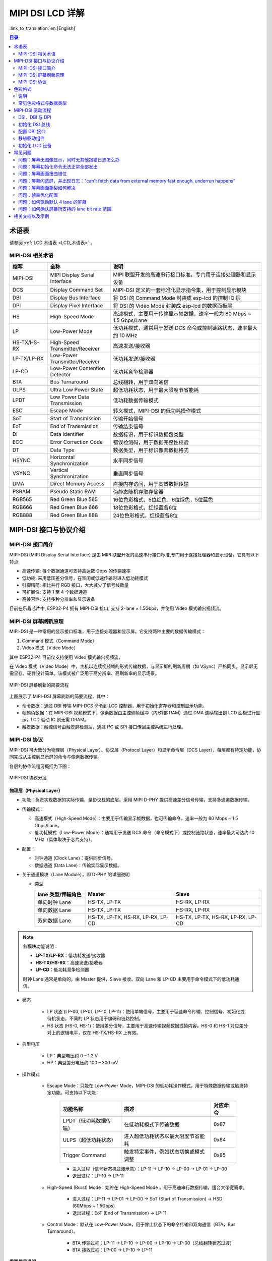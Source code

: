 MIPI DSI LCD 详解
===========================

:link_to_translation:`en:[English]`

.. contents:: 目录
    :local:
    :depth: 2

术语表
-----------

请参阅 :ref:`LCD 术语表 <LCD_术语表>` 。

MIPI-DSI 相关术语
~~~~~~~~~~~~~~~~~~~~

.. list-table::
   :header-rows: 1
   :widths: 15 25 60

   * - 缩写
     - 全称
     - 说明
   * - MIPI-DSI
     - MIPI Display Serial Interface
     - MIPI 联盟开发的高速串行接口标准，专门用于连接处理器和显示设备
   * - DCS
     - Display Command Set
     - MIPI-DSI 定义的一套标准化显示指令集，用于控制显示模块
   * - DBI
     - Display Bus Interface
     - 将 DSI 的 Command Mode 封装成 esp-lcd 的控制 IO 层
   * - DPI
     - Display Pixel Interface
     - 将 DSI 的 Video Mode 封装成 esp-lcd 的数据面板层
   * - HS
     - High-Speed Mode
     - 高速模式，主要用于传输显示帧数据，速率一般为 80 Mbps ~ 1.5 Gbps/Lane
   * - LP
     - Low-Power Mode
     - 低功耗模式，通常用于发送 DCS 命令或控制链路状态，速率最大约 10 MHz
   * - HS-TX/HS-RX
     - High-Speed Transmitter/Receiver
     - 高速发送/接收器
   * - LP-TX/LP-RX
     - Low-Power Transmitter/Receiver
     - 低功耗发送/接收器
   * - LP-CD
     - Low-Power Contention Detector
     - 低功耗竞争检测器
   * - BTA
     - Bus Turnaround
     - 总线翻转，用于双向通信
   * - ULPS
     - Ultra Low Power State
     - 超低功耗状态，用于最大限度节省能耗
   * - LPDT
     - Low Power Data Transmission
     - 低功耗数据传输模式
   * - ESC
     - Escape Mode
     - 转义模式，MIPI-DSI 的低功耗操作模式
   * - SoT
     - Start of Transmission
     - 传输开始信号
   * - EoT
     - End of Transmission
     - 传输结束信号
   * - DI
     - Data Identifier
     - 数据标识，用于标识数据包类型
   * - ECC
     - Error Correction Code
     - 错误检测码，用于数据完整性校验
   * - DT
     - Data Type
     - 数据类型，用于标识像素数据格式
   * - HSYNC
     - Horizontal Synchronization
     - 水平同步信号
   * - VSYNC
     - Vertical Synchronization
     - 垂直同步信号
   * - DMA
     - Direct Memory Access
     - 直接内存访问，用于高效数据传输
   * - PSRAM
     - Pseudo Static RAM
     - 伪静态随机存取存储器
   * - RGB565
     - Red Green Blue 565
     - 16位色彩格式，5位红色，6位绿色，5位蓝色
   * - RGB666
     - Red Green Blue 666
     - 18位色彩格式，红绿蓝各6位
   * - RGB888
     - Red Green Blue 888
     - 24位色彩格式，红绿蓝各8位

MIPI-DSI 接口与协议介绍
---------------------------

MIPI-DSI 接口简介
~~~~~~~~~~~~~~~~~~~~~~~~~~~~

MIPI-DSI (MIPI Display Serial Interface) 是由 MIPI 联盟开发的高速串行接口标准,专门用于连接处理器和显示设备。它具有以下特点:

* 高速传输: 每个数据通道可支持高达数 Gbps 的传输速率
* 低功耗: 采用低压差分信号，在空闲或低速传输时进入低功耗模式
* 引脚精简: 相比并行 RGB 接口，大大减少了信号线数量
* 可扩展性: 支持 1 至 4 个数据通道
* 高兼容性: 支持多种分辨率和显示设备

目前在乐鑫芯片中, ESP32-P4 拥有 MIPI-DSI 接口, 支持 2-lane × 1.5Gbps，并使用 Video 模式输出视频流。

MIPI-DSI 屏幕刷新原理
~~~~~~~~~~~~~~~~~~~~~~~~~~~~

MIPI-DSI 是一种常用的显示接口标准，用于连接处理器和显示屏。它支持两种主要的数据传输模式：

1. Command 模式（Command Mode）
2. Video 模式（Video Mode）

其中 ESP32-P4 目前仅支持使用 Video 模式输出视频流，

在 Video 模式（Video Mode）中，主机以连续视频帧的形式传输数据，与显示屏的刷新周期（如 VSync）严格同步。显示屏无需显存，硬件设计简单。该模式被广泛用于高分辨率、高刷新率的显示场景。

.. figure:: https://dl.espressif.com/AE/esp-dev-kits/mipi_dsi_video.png
    :align: center
    :alt: MIPI-DSI 屏幕刷新的简要流程

    MIPI-DSI 屏幕刷新的简要流程

上图展示了 MIPI-DSI 屏幕刷新的简要流程，其中：

* 命令数据：通过 DBI 传输 MIPI-DCS 命令到 LCD 控制器，用于初始化寄存器和控制显示功能。
* 帧颜色数据：在 MIPI-DSI 视频模式下，像素数据由主控侧帧缓冲（内/外部 RAM）通过 DMA 连续输出到 LCD 面板进行显示，LCD 驱动 IC 则无需 GRAM。
* 触摸数据：触控信号由触摸屏检测后，通过 I²C 或 SPI 接口传回主控系统进行处理。

MIPI-DSI 协议
~~~~~~~~~~~~~~~~~~~~~~~~~~~~

MIPI-DSI 可大致分为物理层（Physical Layer）、协议层（Protocol Layer）和显示命令层（DCS Layer），每层都有特定功能，协同完成从主控到显示屏的命令与像素数据传输。

各层的协作流程可概括为下图：

.. figure:: https://dl.espressif.com/AE/esp-dev-kits/mipi_dsi_layer.png
    :align: center
    :alt: MIPI-DSI 协议分层

    MIPI-DSI 协议分层

物理层（Physical Layer）
^^^^^^^^^^^^^^^^^^^^^^^^

* 功能：负责实现数据的实际传输，是协议栈的底层。采用 MIPI D-PHY 提供高速差分信号传输，支持多通道数据传输。

* 传输模式：
  
  * 高速模式（High-Speed Mode）：主要用于传输显示帧数据，也可传输命令，速率一般为 80 Mbps ~ 1.5 Gbps/Lane。
  * 低功耗模式（Low-Power Mode）：通常用于发送 DCS 命令（命令模式下）或控制链路状态，速率最大可达约 10 MHz（具体取决于芯片支持）。

* 配置：
  
  * 时钟通道 (Clock Lane)：提供同步信号。
  * 数据通道 (Data Lane)：传输实际显示数据。

* 关于通道模块（Lane Module），即 D-PHY 的详细说明
  
  * 类型
    
    .. list-table::
        :widths: 20 35 35
        :header-rows: 1

        * - lane 类型/传输角色
          - Master
          - Slave
        * - 单向时钟 Lane
          - HS-TX, LP-TX
          - HS-RX, LP-RX
        * - 单向数据 Lane
          - HS-TX, LP-TX
          - HS-RX, LP-RX
        * - 双向数据 Lane
          - HS-TX, LP-TX, HS-RX, LP-RX, LP-CD
          - HS-TX, LP-TX, HS-RX, LP-RX, LP-CD
    
.. note::
   各模块功能说明：
   
   - **LP-TX/LP-RX**：低功耗发送/接收器
   - **HS-TX/HS-RX**：高速发送/接收器  
   - **LP-CD**：低功耗竞争检测器
   
   时钟 Lane 通常是单向的，由 Master 提供，Slave 接收。双向 Lane 和 LP-CD 主要用于命令模式下的低功耗通信。
  
* 状态

    * LP 状态 (LP-00, LP-01, LP-10, LP-11)：使用单端信号，主要用于低速命令传输、控制信号、初始化或待机状态。不同的 LP 状态用于编码和链路控制。
    * HS 状态 (HS-0, HS-1)：使用差分信号，主要用于高速传输视频数据或帧内容。HS-0 和 HS-1 对应差分对上的逻辑电平，仅在 HS-TX/HS-RX 上有效。
  
* 典型电压

    * LP：典型电压约 0 – 1.2 V
    * HP：典型差分电压约 100 – 300 mV
  
* 操作模式

    * Escape Mode：只能在 Low-Power Mode，MIPI-DSI 的低功耗操作模式，用于特殊数据传输或触发特定功能。可支持以下功能：
        
        +----------------------------+--------------------------------------+----------+
        | 功能名称                   | 描述                                 | 对应命令 |
        +============================+======================================+==========+
        | LPDT（低功耗数据传输）     | 在低功耗模式下传输数据               | 0x87     |
        +----------------------------+--------------------------------------+----------+
        | ULPS（超低功耗状态）       | 进入超低功耗状态以最大限度节省能耗   | 0x84     |
        +----------------------------+--------------------------------------+----------+
        | Trigger Command            | 触发特定事件，例如状态切换或模式调整 | 0x85     |
        +----------------------------+--------------------------------------+----------+
        
        * 进入过程（信号状态机过渡示意）：LP-11 → LP-10 → LP-00 → LP-01 → LP-00
        * 退出过程：LP-10 → LP-11

    * High-Speed (Burst) Mode：始终在 High-Speed Mode ，用于高速串行数据传输，适合大带宽需求。
        
        * 进入过程：LP-11 → LP-01 → LP-00 → SoT (Start of Transmission) → HSD (80Mbps ~ 1.5Gbps)
        * 退出过程：EoT (End of Transmission) → LP-11

    * Control Mode：默认在 Low-Power Mode，用于停止状态下的命令传输和双向通信（BTA，Bus Turnaround）。
        
        * BTA 传输过程：LP-11 → LP-10 → LP-00 → LP-10 → LP-00（总线翻转状态过渡）
        * BTA 接收过程：LP-00 → LP-10 → LP-11

**重要信号说明**

在 MIPI-DSI 通信过程中，两种关键的 Stop 信号确保了总线的正确状态管理：

.. figure:: https://dl.espressif.com/AE/esp-dev-kits/mipi_dsi_stop.png
    :align: center
    :alt: MIPI-DSI Stop 信号时序图

    MIPI-DSI Stop 信号时序图

#. **BTA-Stop 信号**
   
   当从机完成 Bus Turnaround 响应后发送此信号，表示：
   
   - 总线翻转操作已成功完成
   - 从机已释放总线控制权
   - 主机可以重新获得总线控制

#. **ESC-0X84-Stop 信号**
   
   用于指示 Lane 停止信号传输，具体功能包括：
   
   - 使系统进入超低功耗状态（ULPS）
   - 对应 Escape Mode 中的 0x84 命令
   - 实现最大程度的节能管理

.. tip::
   这些 Stop 信号是 MIPI-DSI 协议中确保通信可靠性和功耗管理的关键机制。

协议层（Protocol Layer）
^^^^^^^^^^^^^^^^^^^^^^^^^

* 功能：实现数据打包和解析，定义传输格式（如 DCS 和视频数据包），并提供错误检测机制以确保数据的正确性和可靠性。

* 数据帧结构
  
  * 短包（Short Packet）：
    
    * 长度：固定长度为 4 字节
    * 组成：数据标识（DI），1 字节；帧数据，2 字节；错误检测（ECC），1 字节。
    
    .. figure:: https://dl.espressif.com/AE/esp-dev-kits/mipi_dsi_short_packet.png
        :align: center
        :alt: MIPI-DSI 短帧组成

        MIPI-DSI 短帧组成

    * 示例：
    
    .. figure:: https://dl.espressif.com/AE/esp-dev-kits/mipi_dsi_short_packet_example.png
        :align: center
        :alt: MIPI-DSI 短帧时序

        MIPI-DSI 短帧时序

    该短帧示例的关键字段如下（按出现顺序）：

    - ESC：进入 Escape mode
    - 0x87：LPDT（低功耗数据传输模式）
    - 0x37：数据标识，对应 DCS 命令 "Set Maximum Return Packet Size"，功能：设置主机从从机接收数据时返回数据包的最大大小
    - 0x03, 0x00：帧数据，表示设置返回数据包的最大大小为 3 字节
    - 0x01：ECC（错误检测码）
  
  * 长包（Long Packet）：
    
    * 长度：长度可变，6 至 65541 字节。
    * 组成：帧头（数据标识（DI）1 字节、数据计数（WC）2 字节、错误检测（ECC）1 字节）；数据填充（0 至 65535 字节）；帧尾（校验和（Checksum）2 字节）。
    
    .. figure:: https://dl.espressif.com/AE/esp-dev-kits/mipi_dsi_long_paket.png
        :align: center
        :alt: MIPI-DSI 长帧组成

        MIPI-DSI 长帧组成

    * 示例：
    
    .. figure:: https://dl.espressif.com/AE/esp-dev-kits/mipi_dsi_long_packet_example.png
        :align: center
        :alt: MIPI-DSI 长帧时序

        MIPI-DSI 长帧时序

    该长帧示例的关键字段如下（按出现顺序）：

    - ESC：进入 Escape mode
    - 0x87：LPDT（低功耗数据传输模式）
    - 0x39：数据标识，对应 DCS 命令 "DCS Write Long"
    - 0x03, 0x00：数据计数，表示要发送 3 字节的数据命令
    - 0x09：ECC（错误检测码）
    - 0xB6, 0xB2, 0xB2：实际发送的数据命令
    - 0xEF, 0xFA：校验和字段

* 常见的数据标识（DI）

.. list-table::
   :header-rows: 1
   :widths: 15 30 55

   * - 数据标识 (Data ID)
     - 名称
     - 说明
   * - 0x05
     - DCS Short Write, 0 Param
     - 发送一个 DCS 命令，无参数（例如 Sleep Out `0x11`）
   * - 0x15
     - DCS Short Write, 1 Param
     - 发送一个 DCS 命令，带 1 个参数
   * - 0x39
     - DCS Long Write
     - 发送一个 DCS 命令，附带多个字节数据（常用于内存写入）
   * - 0x06
     - DCS Short Read, 0 Param
     - 读取一个 DCS 状态或寄存器，无参数
   * - 0x16
     - DCS Short Read, 1 Param
     - 读取一个 DCS 状态或寄存器，带 1 个参数
   * - 0x37
     - DCS Read Response
     - 显示器返回的 DCS 读数据
   * - 0x03
     - Generic Short Write, 0 Param
     - 发送通用命令，无参数
   * - 0x13
     - Generic Short Write, 1 Param
     - 发送通用命令，带 1 个参数
   * - 0x23
     - Generic Short Write, 2 Param
     - 发送通用命令，带 2 个参数
   * - 0x29
     - Generic Long Write
     - 发送通用命令，附带多个字节数据
   * - 0x04
     - Generic Read, 0 Param
     - 通用读命令，无参数
   * - 0x14
     - Generic Read, 1 Param
     - 通用读命令，带 1 个参数
   * - 0x24
     - Generic Read, 2 Param
     - 通用读命令，带 2 个参数

显示命令层（DCS Layer）
^^^^^^^^^^^^^^^^^^^^^^^^

* 功能：DCS（Display Command Set）是 MIPI-DSI 定义的一套标准化显示指令集，主控通过这些命令与显示屏交互，用于实现显示模块的基本控制（如开关机、休眠、背光、显示开关）、显示参数配置（如像素格式、显示模式、地址设置），以及显存访问（如写入图像数据、读取状态信息）。DCS 命令通过短写、长写和读命令的形式在 DSI 总线上传输，是应用层与显示硬件之间的主要控制接口。

* 常见命令：

.. list-table::
   :header-rows: 1
   :widths: 10 25 40

   * - 命令码
     - 名称
     - 功能说明
   * - 0x01
     - Software Reset
     - 软件复位
   * - 0x11
     - Sleep Out
     - 退出休眠模式
   * - 0x28
     - Display Off
     - 关闭显示
   * - 0x29
     - Display On
     - 打开显示
   * - 0x2A
     - Column Address Set
     - 设置列地址范围
   * - 0x2B
     - Page Address Set
     - 设置页地址范围
   * - 0x2C
     - Memory Write
     - 写入显存数据
   * - 0x2E
     - Memory Read
     - 读取显存数据
   * - 0x36
     - Address Mode
     - 设置内存扫描方向与翻转方式
   * - 0x3A
     - Pixel Format Set
     - 设置像素格式（如 RGB565/888）

色彩格式
---------------------------

.. figure:: https://dl.espressif.com/AE/esp-dev-kits/mipi_dsi_color_format.png
    :align: center
    :alt: MIPI-DSI 色彩格式

    MIPI-DSI 色彩格式

大多数 MIPI-DSI LCD 支持多种输入色彩格式，如 **RGB565、RGB666、RGB888**。  
主控可通过 **DCS 命令 0x3A（Pixel Format Set）** 配置显示的颜色深度，例如：

- 设置为 **RGB565（16-bit）** 时，可发送 ``Command: 0x3A``，``Parameter: 0x55`` （具体参数值需参考 LCD 控制器规格书）。

像素数据通常通过 **长数据包（Long Packet）** 传输，数据包中包含像素数据和对应的数据类型（Data Type）。  
例如，RGB565 格式的像素流一般使用 **DT = 0x0E（Packed Pixel Stream, 16-bit）**。

说明
~~~~~~~~~~~~~~~~~~~~~~~~~~~~

- **16-bit 与 18-bit** 格式常用于降低带宽和存储占用  
- **24-bit** 格式适用于高质量显示场景

常见色彩格式与数据类型
~~~~~~~~~~~~~~~~~~~~~~~~~~~~

.. list-table::
   :header-rows: 1
   :widths: 15 15 20 25

   * - 色彩格式
     - 位深
     - DCS 参数（例）
     - Data Type (DT)
   * - RGB565
     - 16-bit
     - 0x55
     - 0x0E
   * - RGB666
     - 18-bit
     - 0x66
     - 0x1E / 0x2E
   * - RGB888
     - 24-bit
     - 0x77
     - 0x3E

MIPI-DSI 驱动流程
---------------------------

MIPI-DSI LCD 驱动流程可大致分为四个部分：初始化 DSI 总线、配置 DBI 接口、移植驱动组件和初始化 LCD 设备。

DSI、DBI 与 DPI
~~~~~~~~~~~~~~~~~~~~~~~~~~~~

* DSI：负责 PHY、Host、Bridge 的底层初始化，它是 DBI 与 DPI 的公共“母线”。  

* DBI：将 DSI 的 Command Mode 封装成 esp-lcd 的 控制 IO 层

* DPI：将 DSI 的 Video Mode 封装成 esp-lcd 的 数据面板层，负责帧缓冲到屏的持续刷新

初始化 DSI 总线
~~~~~~~~~~~~~~~~~~~~~~~~~~~~

.. code-block:: c

    esp_lcd_dsi_bus_handle_t dsi_bus = NULL;
    esp_lcd_dsi_bus_config_t bus_config = {
        .bus_id = 0,                                   // DSI 控制器编号
        .num_data_lanes = 2,                           // 数据通道数量(1-2)
        .phy_clk_src = MIPI_DSI_PHY_CLK_SRC_DEFAULT,   // PHY 时钟源
        .lane_bit_rate_mbps = 1300,                    // 每通道比特率(Mbps)
    };
    ESP_ERROR_CHECK(esp_lcd_new_dsi_bus(&bus_config, &dsi_bus));

其中数据通道数量（num_data_lanes）值取决于 LCD IC 所使用并支持的通道数，部分 LCD IC 可通过寄存器配置所使用的通道数，而一些 LCD IC 所使用的通道数是固定的。值的注意的是，ESP32-P4 最大支持 2 lanes，即支持 1-lane 和 2-lane 两种 LCD 通道配置。

每通道比特率(lane_bit_rate_mbps)计算方法：

+ 示例计算:
  
  * 分辨率: 800×1280（hspw=4, hbp=20, hfp=20；vspw=4, vbp=20, vfp=20）
  * 刷新率: 60Hz
  * 色深: 24bpp
  * 数据通道数: 2

* 计算原始数据速率
  
  * pixel_clock = 水平总像素 × 垂直总像素 × 刷新率
  * raw_data_rate = pixel_clock × bits_per_pixel
    
    示例计算：
    
    * pixel_clock = (800+20+20+4) × (1280+20+20+4) × 60 = 62.4MHz
    * raw_data_rate = 62.4M × 24 = 1497.6Mbps

* 考虑 DSI 协议开销
  
  * 8b/10b 编码: 实际数据率需要乘以 1.25
  * 协议包头和 ECC: 额外增加约 10-15% 开销
  * protocol_data_rate = raw_data_rate × 1.25 × 1.15
    
    示例计算：
    
    * protocol_data_rate = 1497.6 × 1.25 × 1.15 = 2153.55Mbps

* 分配到各数据通道
  
  * lane_bit_rate = protocol_data_rate ÷ num_data_lanes
    
    示例计算：
    
    * lane_bit_rate = 2153.55 ÷ 2 = 1076.78Mbps

* 预留带宽余量(建议 20%)
  
  * final_bit_rate = lane_bit_rate × 1.2
    
    示例计算：
    
    * final_bit_rate = 1076.78 × 1.2 ≈ 1292Mbps

因此建议 lane_bit_rate_mbps 值取 final_bit_rate，在示例计算场景下为 `1300` 左右。注意，在 ESP32P4 平台下，lane_bit_rate_mbps 最大值不能超过 `1500`，同时推荐最小值不要低于 `480`。

配置 DBI 接口
~~~~~~~~~~~~~

.. code-block:: c

    esp_lcd_panel_io_handle_t io_handle = NULL;
    esp_lcd_dbi_io_config_t io_config = {
        .virtual_channel = 0,           // 虚拟通道号（0-3），大多数 LCD 仅支持 `0` 通道，通常设为 `0` 即可
        .lcd_cmd_bits = 8,              // 命令位宽
        .lcd_param_bits = 8,            // 参数位宽
    };
    ESP_ERROR_CHECK(esp_lcd_new_panel_io_dbi(dsi_bus, &io_config, &io_handle));

其中命令和参数位宽必须与面板规格匹配，虚拟通道用于区分多个设备。

移植驱动组件
~~~~~~~~~~~~

移植 MIPI-DSI LCD 驱动组件的基本原理包含以下三点：

  1. 基于数据类型为 ``esp_lcd_dbi_io_config_t`` 的接口设备句柄发送指定格式的命令及参数。
  2. 实现并创建一个 LCD 设备，然后通过注册回调函数的方式实现结构体 `esp_lcd_panel_t <https://github.com/espressif/esp-idf/blob/release/v5.1/components/esp_lcd/interface/esp_lcd_panel_interface.h>`_ 中的各项功能。
  3. 实现一个函数用于提供数据类型为 ``esp_lcd_panel_handle_t`` 的 LCD 设备句柄，使得应用程序能够利用 `LCD 通用 APIs <https://github.com/espressif/esp-idf/blob/release/v5.1/components/esp_lcd/include/esp_lcd_panel_ops.h>`_ 来操作 LCD 设备

下面是 ``esp_lcd_panel_handle_t`` 各项功能的实现说明以及和 `LCD 通用 APIs <https://github.com/espressif/esp-idf/blob/release/v5.1/components/esp_lcd/include/esp_lcd_panel_ops.h>`_ 的对应关系：

对于大多数 MIPI-DSI LCD，其驱动 IC 的命令及参数与上述实现说明中的兼容，因此可以通过以下步骤完成移植：

1. 在 `LCD 驱动组件 <https://github.com/espressif/esp-iot-solution/blob/master/docs/zh_CN/display/lcd/lcd_development_guide.rst#%E9%A9%B1%E5%8A%A8%E5%8F%8A%E7%A4%BA%E4%BE%8B>`_ 中选择一个型号相似的 MIPI-DSI LCD 驱动组件。
2. 通过查阅目标 LCD 驱动 IC 的数据手册，确认其与所选组件中各功能使用到的命令及参数是否一致，若不一致则需要修改相关代码。
3. 即使 LCD 驱动 IC 的型号相同，不同制造商的屏幕也通常需要使用各自提供的初始化命令配置。因此，需要修改初始化函数 ``init()`` 中发送的命令和参数。这些初始化命令通常以特定的格式存储在一个静态数组中。此外，需要注意不要在初始化命令中包含一些特殊的命令，例如 ``LCD_CMD_COLMOD(3Ah)`` 和 ``LCD_CMD_MADCTL(36h)``，这些命令是由驱动组件进行管理和使用的。
4. 可使用编辑器的字符搜索和替换功能，将组件中的 LCD 驱动 IC 名称替换为目标名称，如将 ``ek79007`` 替换为 ``ili9881``

初始化 LCD 设备
~~~~~~~~~~~~~~~

下面以 `EK79007 <https://components.espressif.com/components/espressif/esp_lcd_ek79007>`_ 为例的代码说明：

.. code-block:: c

    #include "esp_lcd_panel_vendor.h"   // 依赖的头文件
    #include "esp_lcd_panel_ops.h"
    #include "esp_lcd_ek79007.h"        // 目标驱动组件的头文件

    // static const ek79007_lcd_init_cmd_t lcd_init_cmds[] = {
    //  {cmd, { data }, data_size, delay_ms}
    // {0xE0, (uint8_t []){0x00}, 1, 0},
    // {0xE1, (uint8_t []){0x93}, 1, 0},
    // {0xE2, (uint8_t []){0x65}, 1, 0},
    // {0xE3, (uint8_t []){0xF8}, 1, 0},
    //     ...
    // };

        ESP_LOGI(TAG, "MIPI DSI PHY Powered on");
        esp_ldo_channel_handle_t ldo_mipi_phy = NULL;
        esp_ldo_channel_config_t ldo_mipi_phy_config = {
            .chan_id = 3,
            .voltage_mv = 2500,
        };
        ESP_ERROR_CHECK(esp_ldo_acquire_channel(&ldo_mipi_phy_config, &ldo_mipi_phy));

        ESP_LOGI(TAG, "Initialize MIPI DSI bus");
        esp_lcd_dsi_bus_handle_t mipi_dsi_bus = NULL;
        esp_lcd_dsi_bus_config_t bus_config = EK79007_PANEL_BUS_DSI_2CH_CONFIG();
        ESP_ERROR_CHECK(esp_lcd_new_dsi_bus(&bus_config, &mipi_dsi_bus));

        ESP_LOGI(TAG, "Install panel IO");
        esp_lcd_panel_io_handle_t mipi_dbi_io = NULL;
        esp_lcd_dpi_panel_config_t dpi_config = { 
            .virtual_channel = 0,
            .dpi_clk_src = MIPI_DSI_DPI_CLK_SRC_DEFAULT,
            .dpi_clock_freq_mhz = 60,                 // 像素时钟频率
            .in_color_format = LCD_COLOR_FMT_RGB888,  // 色彩格式
            .video_timing = {
                .h_size = 800,                        // 水平分辨率
                .v_size = 1280,                       // 垂直分辨率
                .hsync_pulse_width = 4,               // HSYNC 脉冲宽度
                .hsync_back_porch = 20,               // 水平后肩
                .hsync_front_porch = 20,              // 水平前肩
                .vsync_pulse_width = 4,               // VSYNC 脉冲宽度
                .vsync_back_porch = 20,               // 垂直后肩
                .vsync_front_porch = 20,              // 垂直前肩
            },
            .flags.use_dma2d = true,                  // 使用 2D DMA 加速
        };
        ESP_ERROR_CHECK(esp_lcd_new_panel_io_dbi(mipi_dsi_bus, &dbi_config, &mipi_dbi_io));

        ESP_LOGI(TAG, "Install EK79007S panel driver");
        esp_lcd_panel_handle_t panel_handle = NULL;
        ek79007_vendor_config_t vendor_config = {
            .flags = {
                .use_mipi_interface = 1,
            },
            .mipi_config = {
                .dsi_bus = mipi_dsi_bus,
                .dpi_config = &dpi_config,
            },
        };
        const esp_lcd_panel_dev_config_t panel_config = {
            .reset_gpio_num = EXAMPLE_LCD_IO_RST,           // Set to -1 if not use
            .rgb_ele_order = LCD_RGB_ELEMENT_ORDER_RGB,     // Implemented by LCD command `36h`
            .bits_per_pixel = EXAMPLE_LCD_BIT_PER_PIXEL,    // Implemented by LCD command `3Ah` (16/18/24)
            .vendor_config = &vendor_config,
        };
        ESP_ERROR_CHECK(esp_lcd_new_panel_ek79007(mipi_dbi_io, &panel_config, &panel_handle));
        ESP_ERROR_CHECK(esp_lcd_panel_reset(panel_handle));
        ESP_ERROR_CHECK(esp_lcd_panel_init(panel_handle));
        ESP_ERROR_CHECK(esp_lcd_panel_disp_on_off(panel_handle, true));

注意，在 ESP32P4 中要求为 MIPI DSI PHY 提供 2.5V 的稳定电源。其中时钟频率计算参考上文 pixel_clock 计算方式。色彩格式、分辨率、脉冲宽度和前后肩参数需要严格遵循面板规格书要求。

然后通过移植好的驱动组件创建 LCD 设备并获取数据类型为 ``esp_lcd_panel_handle_t`` 的句柄，然后使用 `LCD 通用 APIs <https://github.com/espressif/esp-idf/blob/release/v5.1/components/esp_lcd/include/esp_lcd_panel_ops.h>`_ 来初始化 LCD 设备。

关于 ``MIPI-DSI`` 接口配置参数更加详细的说明，请参考 `ESP-IDF 编程指南 <https://docs.espressif.com/projects/esp-idf/zh_CN/latest/esp32s3/api-reference/peripherals/lcd/index.html>`_ 。下面是一些关于使用函数 ``esp_lcd_panel_draw_bitmap()`` 刷新 LCD 图像的说明：

  - 该函数是通过内存拷贝的方式刷新帧缓存里的图像数据，也就是说该函数调用完成后帧缓存内的图像数据也已经更新完成，而 ``MIPI-DSI`` 接口本身是通过 DMA 从帧缓存中获取图像数据来刷新 LCD，这两个过程是异步进行的。
  - 该函数会判断传入参数 ``color_data`` 的值是否为 ``MIPI-DSI`` 接口内部的帧缓存地址，若是，则不会进行上述的内存拷贝操作，而是直接将 ``MIPI-DSI`` 接口的 DMA 传输地址设置为该缓存地址，从而在具有多个帧缓存的情况下实现切换的功能

除了 `LCD 通用 APIs <https://github.com/espressif/esp-idf/blob/release/v5.1/components/esp_lcd/include/esp_lcd_panel_ops.h>`_ 之外， `MIPI-DSI 接口驱动 <https://github.com/espressif/esp-idf/blob/release/v5.1/components/esp_lcd/src/esp_lcd_panel_mipi_dsi.c>`_ 中还提供了一些特殊功能的函数，下面是一些常用函数的使用说明：

  * esp_lcd_dpi_panel_get_frame_buffer()：获取帧缓存的地址，可用数量由配置参数 ``num_fbs`` 决定，用于多缓冲防撕裂。
  * esp_lcd_dpi_panel_set_pattern()：设置预定义的图案到屏幕上，用于测试或调试目的。
  * esp_lcd_dpi_panel_set_color_conversion()：为 DPI 面板设置颜色转换配置。
  * esp_lcd_dpi_panel_register_event_callbacks()：注册多种事件的回调函数，示例代码及说明如下：

.. code-block:: c

    static bool example_on_color_trans_event(esp_lcd_panel_handle_t panel, const esp_lcd_dpi_panel_event_callbacks_t *edata, void *user_ctx)
    {
        /* 可以在此处进行一些操作 */

        return false;
    }

    static bool example_on_refresh_event(esp_lcd_panel_handle_t panel, const esp_lcd_dpi_panel_event_callbacks_t *edata, void *user_ctx)
    {
        /* 可以在此处进行一些操作 */

        return false;
    }

    esp_lcd_dpi_panel_event_callbacks_t cbs = {
        .on_color_trans_done = example_on_color_trans_event,   // 当用户的颜色缓冲区被复制到内部帧缓冲区时触发
        .on_refresh_done = example_on_refresh_event,  		   // 当内部帧缓冲区的内容完成刷新并显示到屏幕上时触发
    };
    ESP_ERROR_CHECK(esp_lcd_dpi_panel_register_event_callbacks(panel_handle, &cbs, &example_user_ctx));

常见问题
---------------------------

问题：屏幕无图像显示，同时无其他报错日志怎么办
~~~~~~~~~~~~~~~~~~~~~~~~~~~~~~~~~~~~~~~~~~~~~~~~~~~~

需要检查 SPIRAM SPEED 值是否配置到 200M。驱动 MIPI-DSI 接口屏幕需要 PSRAM 有更高的带宽。

问题：屏幕初始化命令无法正常全部发出
~~~~~~~~~~~~~~~~~~~~~~~~~~~~~~~~~~~~~~~~~~~~~~~~~~~~

芯片 DSI 的数据引脚(DSI_DATAN0 和 DSI_DATAP0)和时钟引脚(DSI_CLKN 和 DSI_CLKP)与屏幕的数据引脚和时钟引脚没有正确连接。

问题：屏幕画面扭曲错位
~~~~~~~~~~~~~~~~~~~~~~~~~~~~~~~~~~~~~~~~~~~~~~~~~~~~

这种情况一般是 lane_bit_rate_mbps 与 pixel_clock 不匹配，或 lane_bit_rate_mbps 与屏幕要求速率不匹配造成的，可调整 lane_bit_rate_mbps 数值并测试，具体可参考上文 pixel_clock 计算方式。

问题：屏幕闪蓝屏，并出现日志："can't fetch data from external memory fast enough, underrun happens"
~~~~~~~~~~~~~~~~~~~~~~~~~~~~~~~~~~~~~~~~~~~~~~~~~~~~~~~~~~~~~~~~~~~~~~~~~~~~~~~~~~~~~~~~~~~~~~~~~~~~~~~~

该问题出现的原因是 PSRAM 带宽不足，可以考虑降低 lane_bit_rate_mbps 和 pixel_clock 数值，如果在 RGB888 颜色格式场景下，可以考虑更改为 RGB565 格式。同时考虑配置以下选项以改善 PSRAM 带宽：

    - ``CONFIG_SPIRAM_XIP_FROM_PSRAM=y``
    - ``CONFIG_CACHE_L2_CACHE_256KB=y``
    - ``CONFIG_CACHE_L2_CACHE_LINE_128B=y``
    - ``COMPILER_OPTIMIZATION_PERF=y``

问题：屏幕画面撕裂如何解决
~~~~~~~~~~~~~~~~~~~~~~~~~~~~~~~~~~~~~~~~~~~~~~~~~~~~

参考 `LCD 屏幕撕裂详解 <https://github.com/espressif/esp-iot-solution/blob/master/docs/zh_CN/display/lcd/lcd_screen_tearing.rst>`_，相关例程可参考 `mipi_dsi_avoid_tearing <https://github.com/espressif/esp-iot-solution/tree/master/examples/display/lcd/mipi_dsi_avoid_tearing>`_。

问题：帧率优化配置
~~~~~~~~~~~~~~~~~~~~~~~~~~~~~~~~~~~~~~~~~~~~~~~~~~~~

可考虑配置以下选项以优化帧率：

    - ``CONFIG_SPIRAM_XIP_FROM_PSRAM=y``
    - ``CONFIG_CACHE_L2_CACHE_256KB=y``
    - ``CONFIG_CACHE_L2_CACHE_LINE_128B=y``
    - ``COMPILER_OPTIMIZATION_PERF=y``
    - LVGL 相关配置：
        - ``CONFIG_LV_MEMCPY_MEMSET_STD=y``
        - ``CONFIG_LV_MEM_CUSTOM=y``

问题：如何驱动默认 4 lane 的屏幕
~~~~~~~~~~~~~~~~~~~~~~~~~~~~~~~~~~~~~~~~~~~~~~~~~~~~

大多数 LCD IC 都支持通过寄存器调整 lane 数，但是不同 IC 的寄存器地址与操作并不相同，需要根据具体 IC 的 datasheet 或者直接咨询屏厂确认能否或者是否可调整 lane 数。例如 EK79007 中，可通过配置 0xB2 寄存器选择使用 2 lane/4 lane。

    .. figure:: https://dl.espressif.com/AE/esp-dev-kits/mipi_dsi_lane_num.png
        :align: center
        :alt: 通道数配置

        通道数配置

问题：如何确认屏幕所支持的 lane bit rate 范围
~~~~~~~~~~~~~~~~~~~~~~~~~~~~~~~~~~~~~~~~~~~~~~~~~~~~

在高速串行通信里，UI 通常指信号比特（bit）在物理通道上的时间单位，也就是一个 bit 时间（bit period）。例如如果帧率或链路速率是 1 Gbps，那么一个 UI ≈ 1 纳秒（ns）。如果速率是 500 Mbps，那么 UI ≈ 2 ns，以此类推。因此可根据 LCD IC datasheet 中 AC ELECTRICAL CHARACTERISTIC - High speed transmission 来推算 lane bit rate 范围，如图所示，其 lane bit rate (单个 Data Lane 的传输速率) 范围为 20Mbps 至 500Mbps。

    .. figure:: https://dl.espressif.com/AE/esp-dev-kits/mipi_dsi_speed.png
        :align: center
        :alt: 速率范围

        速率范围


相关文档以及示例
---------------------------

- `MIPI DSI 规范 <https://www.mipi.org/specifications/dsi>`_
- `ESP-IDF MIPI DSI LCD 编程指南 <https://docs.espressif.com/projects/esp-idf/zh_CN/latest/esp32p4/api-reference/peripherals/lcd/dsi_lcd.html>`_
- `ESP LCD 驱动库 <https://github.com/espressif/esp-idf/tree/master/components/esp_lcd>`_
- `ESP LCD 示例代码 <https://github.com/espressif/esp-idf/tree/master/examples/peripherals/lcd>`_
- `ESP LCD FAQ <https://docs.espressif.com/projects/esp-faq/zh_CN/latest/software-framework/peripherals/lcd.html>`_ 